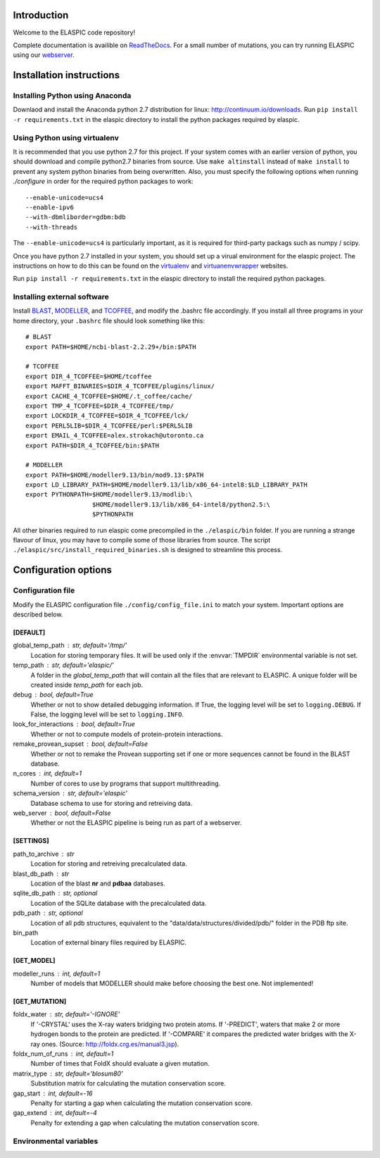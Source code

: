 Introduction
============

Welcome to the ELASPIC code repository! 

Complete documentation is availible on `ReadTheDocs <http://elaspic.readthedocs.org>`_.
For a small number of mutations, you can try running ELASPIC using our `webserver <http://elaspic.kimlab.org/>`_.

.. 
   Continuous testing runs on drone.io:
   .. image:: https://drone.io/bitbucket.org/ostrokach/elaspic/status.png



Installation instructions
=========================

Installing Python using Anaconda
--------------------------------

Downlaod and install the Anaconda python 2.7 distribution for linux: 
http://continuum.io/downloads. Run ``pip install -r requirements.txt``
in the elaspic directory to install the python packages required by elaspic.


Using Python using virtualenv
-----------------------------

It is recommended that you use python 2.7 for this project. If your system
comes with an earlier version of python, you should download and compile 
python2.7 binaries from source. Use ``make altinstall`` instead of 
``make install`` to prevent any system python binaries from being overwritten.
Also, you must specify the following options when running *./configure* 
in order for the required python packages to work::

    --enable-unicode=ucs4 
    --enable-ipv6 
    --with-dbmliborder=gdbm:bdb 
    --with-threads


The ``--enable-unicode=ucs4`` is particularly important, as it is required
for third-party packags such as numpy / scipy.

Once you have python 2.7 installed in your system, you should set up a virual environment 
for the elaspic project. The instructions on how to do this can be found on the 
`virtualenv`_ and `virtuanenvwrapper`_ websites. 

Run ``pip install -r requirements.txt`` in the elaspic directory to install the required 
python packages.


Installing external software
----------------------------

Install `BLAST`_, `MODELLER`_, and `TCOFFEE`_, and modify the .bashrc file
accordingly. If you install all three programs in your home directory, 
your ``.bashrc`` file should look something like this::

    # BLAST
    export PATH=$HOME/ncbi-blast-2.2.29+/bin:$PATH

    # TCOFFEE
    export DIR_4_TCOFFEE=$HOME/tcoffee
    export MAFFT_BINARIES=$DIR_4_TCOFFEE/plugins/linux/
    export CACHE_4_TCOFFEE=$HOME/.t_coffee/cache/
    export TMP_4_TCOFFEE=$DIR_4_TCOFFEE/tmp/
    export LOCKDIR_4_TCOFFEE=$DIR_4_TCOFFEE/lck/
    export PERL5LIB=$DIR_4_TCOFFEE/perl:$PERL5LIB
    export EMAIL_4_TCOFFEE=alex.strokach@utoronto.ca
    export PATH=$DIR_4_TCOFFEE/bin:$PATH

    # MODELLER
    export PATH=$HOME/modeller9.13/bin/mod9.13:$PATH
    export LD_LIBRARY_PATH=$HOME/modeller9.13/lib/x86_64-intel8:$LD_LIBRARY_PATH
    export PYTHONPATH=$HOME/modeller9.13/modlib:\
                      $HOME/modeller9.13/lib/x86_64-intel8/python2.5:\
                      $PYTHONPATH


All other binaries required to run elaspic come precompiled in the ``./elaspic/bin``
folder. If you are running a strange flavour of linux, you may have to compile
some of those libraries from source. The script ``./elaspic/src/install_required_binaries.sh``
is designed to streamline this process.

.. _virtualenv: http://virtualenv.readthedocs.org/en/latest/
.. _virtuanenvwrapper: http://virtualenvwrapper.readthedocs.org/en/latest/
.. _BLAST: ftp://ftp.ncbi.nlm.nih.gov/blast/executables/blast+/LATEST/
.. _MODELLER: https://salilab.org/modeller/
.. _TCOFFEE: http://www.tcoffee.org/



Configuration options
=====================

Configuration file
------------------

Modify the ELASPIC configuration file ``./config/config_file.ini`` to match your system. Important options are described below.

[DEFAULT]
~~~~~~~~~

global_temp_path : str, default='/tmp/'
  Location for storing temporary files. It will be used only if the :envvar:`TMPDIR` environmental variable is not set. 
temp_path : str, default='elaspic/'
  A folder in the `global_temp_path` that will contain all the files that are relevant to ELASPIC. A unique folder will be created inside `temp_path` for each job.
debug : bool, default=True
  Whether or not to show detailed debugging information. If True, the logging level will be set to ``logging.DEBUG``. If False, the logging level will be set to ``logging.INFO``.
look_for_interactions : bool, default=True
  Whether or not to compute models of protein-protein interactions.
remake_provean_supset : bool, default=False
  Whether or not to remake the Provean supporting set if one or more sequences cannot be found in the BLAST database.
n_cores : int, default=1
  Number of cores to use by programs that support multithreading.
schema_version : str, default='elaspic'
  Database schema to use for storing and retreiving data.
web_server : bool, default=False
  Whether or not the ELASPIC pipeline is being run as part of a webserver.

[SETTINGS]
~~~~~~~~~~

path_to_archive : str
  Location for storing and retreiving precalculated data.
blast_db_path : str
  Location of the blast **nr** and **pdbaa** databases.
sqlite_db_path : str, optional
  Location of the SQLite database with the precalculated data.
pdb_path : str, optional
  Location of all pdb structures, equivalent to the "data/data/structures/divided/pdb/" folder in the PDB ftp site.
bin_path
  Location of external binary files required by ELASPIC.

[GET_MODEL]
~~~~~~~~~~~

modeller_runs : int, default=1
  Number of models that MODELLER should make before choosing the best one. Not implemented!

[GET_MUTATION]
~~~~~~~~~~~~~~

foldx_water : str, default='-IGNORE'
  If '-CRYSTAL' uses the X-ray waters bridging two protein atoms. If '-PREDICT', waters that make 2 or more hydrogen bonds to the protein are predicted. If '-COMPARE' it compares the predicted water bridges with the X-ray ones. (Source: http://foldx.crg.es/manual3.jsp).  
foldx_num_of_runs : int, default=1
  Number of times that FoldX should evaluate a given mutation.
matrix_type : str, default='blosum80'
  Substitution matrix for calculating the mutation conservation score.
gap_start : int, default=-16
  Penalty for starting a gap when calculating the mutation conservation score.
gap_extend : int, default=-4
  Penalty for extending a gap when calculating the mutation conservation score.



Environmental variables
-----------------------

.. envvar:: TMPDIR

  Location to store all temporary files and folders.
  


